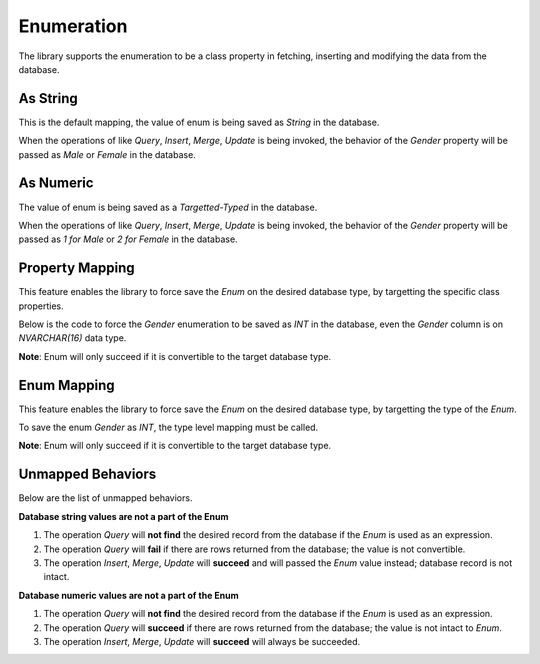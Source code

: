 Enumeration
===========

The library supports the enumeration to be a class property in fetching, inserting and modifying the data from the database.

As String
---------

This is the default mapping, the value of enum is being saved as `String` in the database.

.. code-block:: sql
	:linenos:

	CREATE TABLE [dbo].[Customer]
	(
		[Id] BIGINT IDENTITY(1, 1) PRIMARY
		, [Name] NVARCHAR(128) NOT NULL
		, [Gender] NVARCHAR(8)
	);

.. code-block:: c#
	:linenos:

	public enum Gender
	{
		Male,
		Female
	}

.. code-block:: c#
	:linenos:

	[Map("[dbo].[Customer]")]
	public class Customer
	{
		public long Id { get; set; }
		public string Name { get; set; }
		public Gender Gender { get; set; }
	}

When the operations of like `Query`, `Insert`, `Merge`, `Update` is being invoked, the behavior of the `Gender` property will be passed as `Male` or `Female` in the database.

As Numeric
----------

The value of enum is being saved as a `Targetted-Typed` in the database.

.. code-block:: sql
	:linenos:

	CREATE TABLE [dbo].[Customer]
	(
		[Id] BIGINT IDENTITY(1, 1) PRIMARY
		, [Name] NVARCHAR(128) NOT NULL
		, [Gender] INT /* SMALLINT, BIGINT, BIT */
	);

.. code-block:: c#
	:linenos:

	public enum Gender
	{
		Male = 1,
		Female = 2
	}

.. code-block:: c#
	:linenos:

	[Map("[dbo].[Customer]")]
	public class Customer
	{
		public long Id { get; set; }
		public string Name { get; set; }
		public Gender Gender { get; set; }
	}

When the operations of like `Query`, `Insert`, `Merge`, `Update` is being invoked, the behavior of the `Gender` property will be passed as `1 for Male` or `2 for Female` in the database.

Property Mapping
----------------

This feature enables the library to force save the `Enum` on the desired database type, by targetting the specific class properties.

.. code-block:: sql
	:linenos:

	CREATE TABLE [dbo].[Customer]
	(
		[Id] BIGINT IDENTITY(1, 1) PRIMARY
		, [Name] NVARCHAR(128) NOT NULL
		, [Gender] NVARCHAR(16)
	);

.. code-block:: c#
	:linenos:

	public enum Gender
	{
		Male = 1,
		Female = 2
	}

Below is the code to force the `Gender` enumeration to be saved as `INT` in the database, even the `Gender` column is on `NVARCHAR(16)` data type.

.. code-block:: c#
	:linenos:

	[Map("[dbo].[Customer]")]
	public class Customer
	{
		public long Id { get; set; }
		public string Name { get; set; }
		[TypeMap(DbType.Int32)]
		public Gender Gender { get; set; }
	}

**Note**: Enum will only succeed if it is convertible to the target database type.

Enum Mapping
------------

This feature enables the library to force save the `Enum` on the desired database type, by targetting the type of the `Enum`.

.. code-block:: sql
	:linenos:

	CREATE TABLE [dbo].[Customer]
	(
		[Id] BIGINT IDENTITY(1, 1) PRIMARY
		, [Name] NVARCHAR(128) NOT NULL
		, [Gender] NVARCHAR(16)
	);

.. code-block:: c#
	:linenos:

	public enum Gender
	{
		Male = 1,
		Female = 2
	}

To save the enum `Gender` as `INT`, the type level mapping must be called.

.. code-block:: c#
	:linenos:

	TypeMapper.Map(typeof(Gender), DbType.Int32);

.. code-block:: c#
	:linenos:

	[Map("[dbo].[Customer]")]
	public class Customer
	{
		public long Id { get; set; }
		public string Name { get; set; }
		public Gender Gender { get; set; }
	}

**Note**: Enum will only succeed if it is convertible to the target database type.

Unmapped Behaviors
------------------

Below are the list of unmapped behaviors.

**Database string values are not a part of the Enum**

1. The operation `Query` will **not find** the desired record from the database if the `Enum` is used as an expression.
2. The operation `Query` will **fail** if there are rows returned from the database; the value is not convertible.
3. The operation `Insert`, `Merge`, `Update` will **succeed** and will passed the `Enum` value instead; database record is not intact.

**Database numeric values are not a part of the Enum**

1. The operation `Query` will **not find** the desired record from the database if the `Enum` is used as an expression.
2. The operation `Query` will **succeed** if there are rows returned from the database; the value is not intact to `Enum`.
3. The operation `Insert`, `Merge`, `Update` will **succeed** will always be succeeded.

